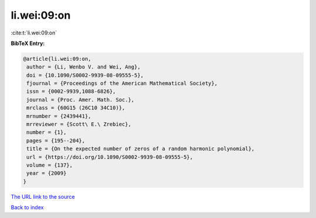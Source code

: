 li.wei:09:on
============

:cite:t:`li.wei:09:on`

**BibTeX Entry:**

.. code-block:: bibtex

   @article{li.wei:09:on,
    author = {Li, Wenbo V. and Wei, Ang},
    doi = {10.1090/S0002-9939-08-09555-5},
    fjournal = {Proceedings of the American Mathematical Society},
    issn = {0002-9939,1088-6826},
    journal = {Proc. Amer. Math. Soc.},
    mrclass = {60G15 (26C10 34C10)},
    mrnumber = {2439441},
    mrreviewer = {Scott\ E.\ Zrebiec},
    number = {1},
    pages = {195--204},
    title = {On the expected number of zeros of a random harmonic polynomial},
    url = {https://doi.org/10.1090/S0002-9939-08-09555-5},
    volume = {137},
    year = {2009}
   }
`The URL link to the source <ttps://doi.org/10.1090/S0002-9939-08-09555-5}>`_


`Back to index <../By-Cite-Keys.html>`_
